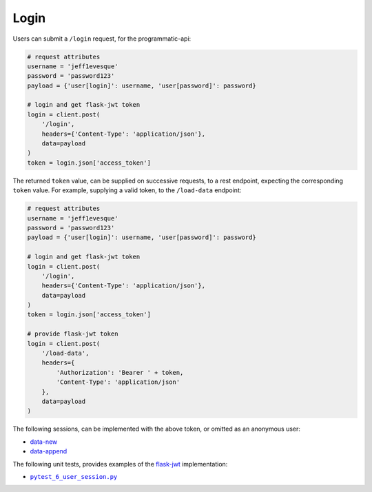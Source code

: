 =====
Login
=====

Users can submit a ``/login`` request, for the programmatic-api:

.. code:: python

    # request attributes
    username = 'jeff1evesque'
    password = 'password123'
    payload = {'user[login]': username, 'user[password]': password}

    # login and get flask-jwt token
    login = client.post(
        '/login',
        headers={'Content-Type': 'application/json'},
        data=payload
    )
    token = login.json['access_token']

The returned ``token`` value, can be supplied on successive requests, to a rest
endpoint, expecting the corresponding ``token`` value. For example, supplying
a valid token, to the ``/load-data`` endpoint:

.. code:: python

    # request attributes
    username = 'jeff1evesque'
    password = 'password123'
    payload = {'user[login]': username, 'user[password]': password}

    # login and get flask-jwt token
    login = client.post(
        '/login',
        headers={'Content-Type': 'application/json'},
        data=payload
    )
    token = login.json['access_token']

    # provide flask-jwt token
    login = client.post(
        '/load-data',
        headers={
            'Authorization': 'Bearer ' + token,
            'Content-Type': 'application/json'
        },
        data=payload
    )

The following sessions, can be implemented with the above token, or omitted as
an anonymous user:

- `data-new <https://github.com/jeff1evesque/machine-learning/blob/master/doc/programmatic_interface/data/data_new.rst>`_
- `data-append <https://github.com/jeff1evesque/machine-learning/blob/master/doc/programmatic_interface/data/data_new.rst>`_

The following unit tests, provides examples of the `flask-jwt <http://flask-jwt-extended.readthedocs.io/en/latest/>`_
implementation:

- |pytest_6_user_session.py|_

.. |pytest_6_user_session.py| replace:: ``pytest_6_user_session.py``
.. _pytest_6_user_session.py: https://github.com/jeff1evesque/machine-learning/tree/master/test/live_server/1_authentication/pytest_6_user_login.py
  